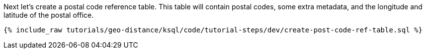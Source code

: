 Next let's create a postal code reference table. This table will contain postal codes, some extra metadata, and the longitude and latitude of the postal office.

+++++
<pre class="snippet"><code class="sql">{% include_raw tutorials/geo-distance/ksql/code/tutorial-steps/dev/create-post-code-ref-table.sql %}</code></pre>
+++++
